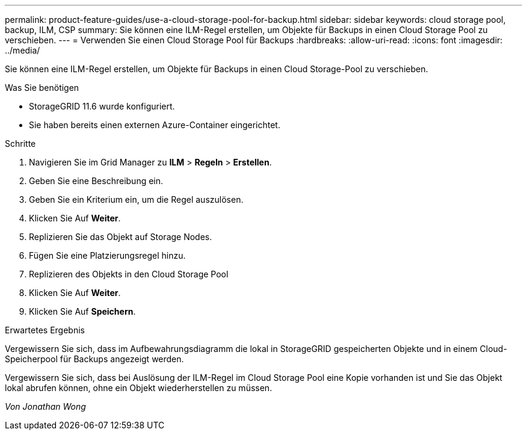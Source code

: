 ---
permalink: product-feature-guides/use-a-cloud-storage-pool-for-backup.html 
sidebar: sidebar 
keywords: cloud storage pool, backup, ILM, CSP 
summary: Sie können eine ILM-Regel erstellen, um Objekte für Backups in einen Cloud Storage Pool zu verschieben. 
---
= Verwenden Sie einen Cloud Storage Pool für Backups
:hardbreaks:
:allow-uri-read: 
:icons: font
:imagesdir: ../media/


[role="lead"]
Sie können eine ILM-Regel erstellen, um Objekte für Backups in einen Cloud Storage-Pool zu verschieben.

.Was Sie benötigen
* StorageGRID 11.6 wurde konfiguriert.
* Sie haben bereits einen externen Azure-Container eingerichtet.


.Schritte
. Navigieren Sie im Grid Manager zu *ILM* > *Regeln* > *Erstellen*.
. Geben Sie eine Beschreibung ein.
. Geben Sie ein Kriterium ein, um die Regel auszulösen.
. Klicken Sie Auf *Weiter*.
. Replizieren Sie das Objekt auf Storage Nodes.
. Fügen Sie eine Platzierungsregel hinzu.
. Replizieren des Objekts in den Cloud Storage Pool
. Klicken Sie Auf *Weiter*.
. Klicken Sie Auf *Speichern*.


.Erwartetes Ergebnis
Vergewissern Sie sich, dass im Aufbewahrungsdiagramm die lokal in StorageGRID gespeicherten Objekte und in einem Cloud-Speicherpool für Backups angezeigt werden.

Vergewissern Sie sich, dass bei Auslösung der ILM-Regel im Cloud Storage Pool eine Kopie vorhanden ist und Sie das Objekt lokal abrufen können, ohne ein Objekt wiederherstellen zu müssen.

_Von Jonathan Wong_
